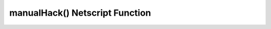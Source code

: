 manualHack() Netscript Function
===============================

.. js:function:: manualHack()

    :RAM cost: 2 GB
    :returns: The amount of money stolen if the hack is successful, and zero otherwise

    If you are not in BitNode-4, then you must have Level 1 of Source-File 4 in order to use this function.

    This function will perform a manual hack on the server you are currently connected to.
    This is typically required to join factions.

    Examples:

    .. code-block:: javascript

        connect("CSEC");
        manualHack();

    .. warning::
        For NS2 users:

        This function is async.